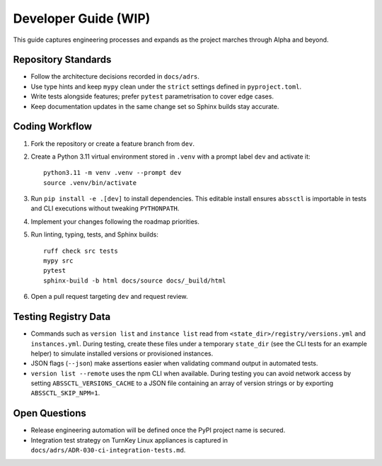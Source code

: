 Developer Guide (WIP)
=====================

This guide captures engineering processes and expands as the project marches
through Alpha and beyond.

Repository Standards
--------------------

- Follow the architecture decisions recorded in ``docs/adrs``.
- Use type hints and keep ``mypy`` clean under the ``strict`` settings defined
  in ``pyproject.toml``.
- Write tests alongside features; prefer ``pytest`` parametrisation to cover
  edge cases.
- Keep documentation updates in the same change set so Sphinx builds stay
  accurate.

Coding Workflow
---------------

1. Fork the repository or create a feature branch from ``dev``.
2. Create a Python 3.11 virtual environment stored in ``.venv`` with a prompt label ``dev`` and activate it::

      python3.11 -m venv .venv --prompt dev
      source .venv/bin/activate

3. Run ``pip install -e .[dev]`` to install dependencies. This editable install
   ensures ``abssctl`` is importable in tests and CLI executions without
   tweaking ``PYTHONPATH``.
4. Implement your changes following the roadmap priorities.
5. Run linting, typing, tests, and Sphinx builds::

      ruff check src tests
      mypy src
      pytest
      sphinx-build -b html docs/source docs/_build/html

6. Open a pull request targeting ``dev`` and request review.

Testing Registry Data
---------------------

- Commands such as ``version list`` and ``instance list`` read from
  ``<state_dir>/registry/versions.yml`` and ``instances.yml``. During testing,
  create these files under a temporary ``state_dir`` (see the CLI tests for an
  example helper) to simulate installed versions or provisioned instances.
- JSON flags (``--json``) make assertions easier when validating command
  output in automated tests.
- ``version list --remote`` uses the npm CLI when available. During testing you
  can avoid network access by setting ``ABSSCTL_VERSIONS_CACHE`` to a JSON file
  containing an array of version strings or by exporting ``ABSSCTL_SKIP_NPM=1``.

Open Questions
--------------

- Release engineering automation will be defined once the PyPI project name is
  secured.
- Integration test strategy on TurnKey Linux appliances is captured in
  ``docs/adrs/ADR-030-ci-integration-tests.md``.
